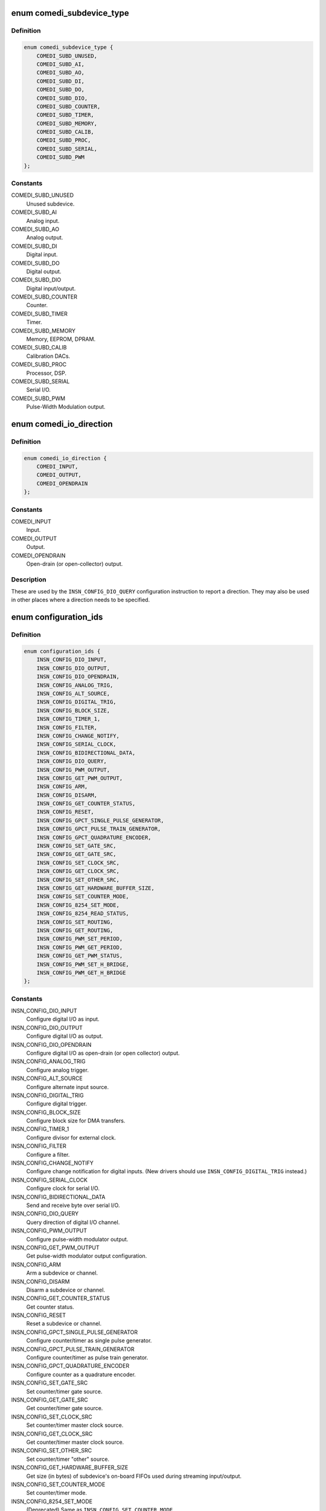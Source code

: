 .. -*- coding: utf-8; mode: rst -*-
.. src-file: drivers/staging/comedi/comedi.h

.. _`comedi_subdevice_type`:

enum comedi_subdevice_type
==========================

.. c:type:: enum comedi_subdevice_type

    COMEDI subdevice types

.. _`comedi_subdevice_type.definition`:

Definition
----------

.. code-block:: c

    enum comedi_subdevice_type {
        COMEDI_SUBD_UNUSED,
        COMEDI_SUBD_AI,
        COMEDI_SUBD_AO,
        COMEDI_SUBD_DI,
        COMEDI_SUBD_DO,
        COMEDI_SUBD_DIO,
        COMEDI_SUBD_COUNTER,
        COMEDI_SUBD_TIMER,
        COMEDI_SUBD_MEMORY,
        COMEDI_SUBD_CALIB,
        COMEDI_SUBD_PROC,
        COMEDI_SUBD_SERIAL,
        COMEDI_SUBD_PWM
    };

.. _`comedi_subdevice_type.constants`:

Constants
---------

COMEDI_SUBD_UNUSED
    Unused subdevice.

COMEDI_SUBD_AI
    Analog input.

COMEDI_SUBD_AO
    Analog output.

COMEDI_SUBD_DI
    Digital input.

COMEDI_SUBD_DO
    Digital output.

COMEDI_SUBD_DIO
    Digital input/output.

COMEDI_SUBD_COUNTER
    Counter.

COMEDI_SUBD_TIMER
    Timer.

COMEDI_SUBD_MEMORY
    Memory, EEPROM, DPRAM.

COMEDI_SUBD_CALIB
    Calibration DACs.

COMEDI_SUBD_PROC
    Processor, DSP.

COMEDI_SUBD_SERIAL
    Serial I/O.

COMEDI_SUBD_PWM
    Pulse-Width Modulation output.

.. _`comedi_io_direction`:

enum comedi_io_direction
========================

.. c:type:: enum comedi_io_direction

    COMEDI I/O directions

.. _`comedi_io_direction.definition`:

Definition
----------

.. code-block:: c

    enum comedi_io_direction {
        COMEDI_INPUT,
        COMEDI_OUTPUT,
        COMEDI_OPENDRAIN
    };

.. _`comedi_io_direction.constants`:

Constants
---------

COMEDI_INPUT
    Input.

COMEDI_OUTPUT
    Output.

COMEDI_OPENDRAIN
    Open-drain (or open-collector) output.

.. _`comedi_io_direction.description`:

Description
-----------

These are used by the \ ``INSN_CONFIG_DIO_QUERY``\  configuration instruction to
report a direction.  They may also be used in other places where a direction
needs to be specified.

.. _`configuration_ids`:

enum configuration_ids
======================

.. c:type:: enum configuration_ids

    COMEDI configuration instruction codes

.. _`configuration_ids.definition`:

Definition
----------

.. code-block:: c

    enum configuration_ids {
        INSN_CONFIG_DIO_INPUT,
        INSN_CONFIG_DIO_OUTPUT,
        INSN_CONFIG_DIO_OPENDRAIN,
        INSN_CONFIG_ANALOG_TRIG,
        INSN_CONFIG_ALT_SOURCE,
        INSN_CONFIG_DIGITAL_TRIG,
        INSN_CONFIG_BLOCK_SIZE,
        INSN_CONFIG_TIMER_1,
        INSN_CONFIG_FILTER,
        INSN_CONFIG_CHANGE_NOTIFY,
        INSN_CONFIG_SERIAL_CLOCK,
        INSN_CONFIG_BIDIRECTIONAL_DATA,
        INSN_CONFIG_DIO_QUERY,
        INSN_CONFIG_PWM_OUTPUT,
        INSN_CONFIG_GET_PWM_OUTPUT,
        INSN_CONFIG_ARM,
        INSN_CONFIG_DISARM,
        INSN_CONFIG_GET_COUNTER_STATUS,
        INSN_CONFIG_RESET,
        INSN_CONFIG_GPCT_SINGLE_PULSE_GENERATOR,
        INSN_CONFIG_GPCT_PULSE_TRAIN_GENERATOR,
        INSN_CONFIG_GPCT_QUADRATURE_ENCODER,
        INSN_CONFIG_SET_GATE_SRC,
        INSN_CONFIG_GET_GATE_SRC,
        INSN_CONFIG_SET_CLOCK_SRC,
        INSN_CONFIG_GET_CLOCK_SRC,
        INSN_CONFIG_SET_OTHER_SRC,
        INSN_CONFIG_GET_HARDWARE_BUFFER_SIZE,
        INSN_CONFIG_SET_COUNTER_MODE,
        INSN_CONFIG_8254_SET_MODE,
        INSN_CONFIG_8254_READ_STATUS,
        INSN_CONFIG_SET_ROUTING,
        INSN_CONFIG_GET_ROUTING,
        INSN_CONFIG_PWM_SET_PERIOD,
        INSN_CONFIG_PWM_GET_PERIOD,
        INSN_CONFIG_GET_PWM_STATUS,
        INSN_CONFIG_PWM_SET_H_BRIDGE,
        INSN_CONFIG_PWM_GET_H_BRIDGE
    };

.. _`configuration_ids.constants`:

Constants
---------

INSN_CONFIG_DIO_INPUT
    Configure digital I/O as input.

INSN_CONFIG_DIO_OUTPUT
    Configure digital I/O as output.

INSN_CONFIG_DIO_OPENDRAIN
    Configure digital I/O as open-drain (or open
    collector) output.

INSN_CONFIG_ANALOG_TRIG
    Configure analog trigger.

INSN_CONFIG_ALT_SOURCE
    Configure alternate input source.

INSN_CONFIG_DIGITAL_TRIG
    Configure digital trigger.

INSN_CONFIG_BLOCK_SIZE
    Configure block size for DMA transfers.

INSN_CONFIG_TIMER_1
    Configure divisor for external clock.

INSN_CONFIG_FILTER
    Configure a filter.

INSN_CONFIG_CHANGE_NOTIFY
    Configure change notification for digital
    inputs.  (New drivers should use
    \ ``INSN_CONFIG_DIGITAL_TRIG``\  instead.)

INSN_CONFIG_SERIAL_CLOCK
    Configure clock for serial I/O.

INSN_CONFIG_BIDIRECTIONAL_DATA
    Send and receive byte over serial I/O.

INSN_CONFIG_DIO_QUERY
    Query direction of digital I/O channel.

INSN_CONFIG_PWM_OUTPUT
    Configure pulse-width modulator output.

INSN_CONFIG_GET_PWM_OUTPUT
    Get pulse-width modulator output configuration.

INSN_CONFIG_ARM
    Arm a subdevice or channel.

INSN_CONFIG_DISARM
    Disarm a subdevice or channel.

INSN_CONFIG_GET_COUNTER_STATUS
    Get counter status.

INSN_CONFIG_RESET
    Reset a subdevice or channel.

INSN_CONFIG_GPCT_SINGLE_PULSE_GENERATOR
    Configure counter/timer as
    single pulse generator.

INSN_CONFIG_GPCT_PULSE_TRAIN_GENERATOR
    Configure counter/timer as
    pulse train generator.

INSN_CONFIG_GPCT_QUADRATURE_ENCODER
    Configure counter as a quadrature
    encoder.

INSN_CONFIG_SET_GATE_SRC
    Set counter/timer gate source.

INSN_CONFIG_GET_GATE_SRC
    Get counter/timer gate source.

INSN_CONFIG_SET_CLOCK_SRC
    Set counter/timer master clock source.

INSN_CONFIG_GET_CLOCK_SRC
    Get counter/timer master clock source.

INSN_CONFIG_SET_OTHER_SRC
    Set counter/timer "other" source.

INSN_CONFIG_GET_HARDWARE_BUFFER_SIZE
    Get size (in bytes) of subdevice's
    on-board FIFOs used during streaming
    input/output.

INSN_CONFIG_SET_COUNTER_MODE
    Set counter/timer mode.

INSN_CONFIG_8254_SET_MODE
    (Deprecated) Same as
    \ ``INSN_CONFIG_SET_COUNTER_MODE``\ .

INSN_CONFIG_8254_READ_STATUS
    Read status of 8254 counter channel.

INSN_CONFIG_SET_ROUTING
    Set routing for a channel.

INSN_CONFIG_GET_ROUTING
    Get routing for a channel.

INSN_CONFIG_PWM_SET_PERIOD
    Set PWM period in nanoseconds.

INSN_CONFIG_PWM_GET_PERIOD
    Get PWM period in nanoseconds.

INSN_CONFIG_GET_PWM_STATUS
    Get PWM status.

INSN_CONFIG_PWM_SET_H_BRIDGE
    Set PWM H bridge duty cycle and polarity for
    a relay simultaneously.

INSN_CONFIG_PWM_GET_H_BRIDGE
    Get PWM H bridge duty cycle and polarity.

.. _`comedi_digital_trig_op`:

enum comedi_digital_trig_op
===========================

.. c:type:: enum comedi_digital_trig_op

    operations for configuring a digital trigger

.. _`comedi_digital_trig_op.definition`:

Definition
----------

.. code-block:: c

    enum comedi_digital_trig_op {
        COMEDI_DIGITAL_TRIG_DISABLE,
        COMEDI_DIGITAL_TRIG_ENABLE_EDGES,
        COMEDI_DIGITAL_TRIG_ENABLE_LEVELS
    };

.. _`comedi_digital_trig_op.constants`:

Constants
---------

COMEDI_DIGITAL_TRIG_DISABLE
    Return digital trigger to its default,
    inactive, unconfigured state.

COMEDI_DIGITAL_TRIG_ENABLE_EDGES
    Set rising and/or falling edge inputs
    that each can fire the trigger.

COMEDI_DIGITAL_TRIG_ENABLE_LEVELS
    Set a combination of high and/or low
    level inputs that can fire the trigger.

.. _`comedi_digital_trig_op.description`:

Description
-----------

These are used with the \ ``INSN_CONFIG_DIGITAL_TRIG``\  configuration instruction.
The data for the configuration instruction is as follows...

data[%0] = \ ``INSN_CONFIG_DIGITAL_TRIG``\ 

data[%1] = trigger ID

data[%2] = configuration operation

data[%3] = configuration parameter 1

data[%4] = configuration parameter 2

data[%5] = configuration parameter 3

The trigger ID (data[%1]) is used to differentiate multiple digital triggers
belonging to the same subdevice.  The configuration operation (data[%2]) is
one of the enum comedi_digital_trig_op values.  The configuration
parameters (data[%3], data[%4], and data[%5]) depend on the operation; they
are not used with \ ``COMEDI_DIGITAL_TRIG_DISABLE``\ .

For \ ``COMEDI_DIGITAL_TRIG_ENABLE_EDGES``\  and \ ``COMEDI_DIGITAL_TRIG_ENABLE_LEVELS``\ ,
configuration parameter 1 (data[%3]) contains a "left-shift" value that
specifies the input corresponding to bit 0 of configuration parameters 2
and 3.  This is useful if the trigger has more than 32 inputs.

For \ ``COMEDI_DIGITAL_TRIG_ENABLE_EDGES``\ , configuration parameter 2 (data[%4])
specifies which of up to 32 inputs have rising-edge sensitivity, and
configuration parameter 3 (data[%5]) specifies which of up to 32 inputs
have falling-edge sensitivity that can fire the trigger.

For \ ``COMEDI_DIGITAL_TRIG_ENABLE_LEVELS``\ , configuration parameter 2 (data[%4])
specifies which of up to 32 inputs must be at a high level, and
configuration parameter 3 (data[%5]) specifies which of up to 32 inputs
must be at a low level for the trigger to fire.

Some sequences of \ ``INSN_CONFIG_DIGITAL_TRIG``\  instructions may have a (partly)
accumulative effect, depending on the low-level driver.  This is useful
when setting up a trigger that has more than 32 inputs, or has a combination
of edge- and level-triggered inputs.

.. _`comedi_support_level`:

enum comedi_support_level
=========================

.. c:type:: enum comedi_support_level

    support level for a COMEDI feature

.. _`comedi_support_level.definition`:

Definition
----------

.. code-block:: c

    enum comedi_support_level {
        COMEDI_UNKNOWN_SUPPORT,
        COMEDI_SUPPORTED,
        COMEDI_UNSUPPORTED
    };

.. _`comedi_support_level.constants`:

Constants
---------

COMEDI_UNKNOWN_SUPPORT
    Unspecified support for feature.

COMEDI_SUPPORTED
    Feature is supported.

COMEDI_UNSUPPORTED
    Feature is unsupported.

.. _`comedi_counter_status_flags`:

enum comedi_counter_status_flags
================================

.. c:type:: enum comedi_counter_status_flags

    counter status bits

.. _`comedi_counter_status_flags.definition`:

Definition
----------

.. code-block:: c

    enum comedi_counter_status_flags {
        COMEDI_COUNTER_ARMED,
        COMEDI_COUNTER_COUNTING,
        COMEDI_COUNTER_TERMINAL_COUNT
    };

.. _`comedi_counter_status_flags.constants`:

Constants
---------

COMEDI_COUNTER_ARMED
    Counter is armed.

COMEDI_COUNTER_COUNTING
    Counter is counting.

COMEDI_COUNTER_TERMINAL_COUNT
    Counter reached terminal count.

.. _`comedi_counter_status_flags.description`:

Description
-----------

These bitwise values are used by the \ ``INSN_CONFIG_GET_COUNTER_STATUS``\ 
configuration instruction to report the status of a counter.

.. _`comedi_insn`:

struct comedi_insn
==================

.. c:type:: struct comedi_insn

    COMEDI instruction

.. _`comedi_insn.definition`:

Definition
----------

.. code-block:: c

    struct comedi_insn {
        unsigned int insn;
        unsigned int n;
        unsigned int __user *data;
        unsigned int subdev;
        unsigned int chanspec;
        unsigned int unused;
    }

.. _`comedi_insn.members`:

Members
-------

insn
    COMEDI instruction type (%INSN_xxx).

n
    Length of \ ``data``\ [].

data
    Pointer to data array operated on by the instruction.

subdev
    Subdevice index.

chanspec
    A packed "chanspec" value consisting of channel number,
    analog range index, analog reference type, and flags.

unused
    Reserved for future use.

.. _`comedi_insn.description`:

Description
-----------

This is used with the \ ``COMEDI_INSN``\  ioctl, and indirectly with the
\ ``COMEDI_INSNLIST``\  ioctl.

.. _`comedi_insnlist`:

struct comedi_insnlist
======================

.. c:type:: struct comedi_insnlist

    list of COMEDI instructions

.. _`comedi_insnlist.definition`:

Definition
----------

.. code-block:: c

    struct comedi_insnlist {
        unsigned int n_insns;
        struct comedi_insn __user *insns;
    }

.. _`comedi_insnlist.members`:

Members
-------

n_insns
    Number of COMEDI instructions.

insns
    Pointer to array COMEDI instructions.

.. _`comedi_insnlist.description`:

Description
-----------

This is used with the \ ``COMEDI_INSNLIST``\  ioctl.

.. _`comedi_cmd`:

struct comedi_cmd
=================

.. c:type:: struct comedi_cmd

    COMEDI asynchronous acquisition command details

.. _`comedi_cmd.definition`:

Definition
----------

.. code-block:: c

    struct comedi_cmd {
        unsigned int subdev;
        unsigned int flags;
        unsigned int start_src;
        unsigned int start_arg;
        unsigned int scan_begin_src;
        unsigned int scan_begin_arg;
        unsigned int convert_src;
        unsigned int convert_arg;
        unsigned int scan_end_src;
        unsigned int scan_end_arg;
        unsigned int stop_src;
        unsigned int stop_arg;
        unsigned int *chanlist;
        unsigned int chanlist_len;
        short __user *data;
        unsigned int data_len;
    }

.. _`comedi_cmd.members`:

Members
-------

subdev
    Subdevice index.

flags
    Command flags (%CMDF_xxx).

start_src
    "Start acquisition" trigger source (%TRIG_xxx).

start_arg
    "Start acquisition" trigger argument.

scan_begin_src
    "Scan begin" trigger source.

scan_begin_arg
    "Scan begin" trigger argument.

convert_src
    "Convert" trigger source.

convert_arg
    "Convert" trigger argument.

scan_end_src
    "Scan end" trigger source.

scan_end_arg
    "Scan end" trigger argument.

stop_src
    "Stop acquisition" trigger source.

stop_arg
    "Stop acquisition" trigger argument.

chanlist
    Pointer to array of "chanspec" values, containing a
    sequence of channel numbers packed with analog range
    index, etc.

chanlist_len
    Number of channels in sequence.

data
    Pointer to miscellaneous set-up data (not used).

data_len
    Length of miscellaneous set-up data.

.. _`comedi_cmd.description`:

Description
-----------

This is used with the \ ``COMEDI_CMD``\  or \ ``COMEDI_CMDTEST``\  ioctl to set-up
or validate an asynchronous acquisition command.  The ioctl may modify
the \ :c:type:`struct comedi_cmd <comedi_cmd>`\  and copy it back to the caller.

Optional command \ ``flags``\  values that can be ORed together...

\ ``CMDF_BOGUS``\  - makes \ ``COMEDI_CMD``\  ioctl return error \ ``EAGAIN``\  instead of
starting the command.

\ ``CMDF_PRIORITY``\  - requests "hard real-time" processing (which is not
supported in this version of COMEDI).

\ ``CMDF_WAKE_EOS``\  - requests the command makes data available for reading
after every "scan" period.

\ ``CMDF_WRITE``\  - marks the command as being in the "write" (to device)
direction.  This does not need to be specified by the caller unless the
subdevice supports commands in either direction.

\ ``CMDF_RAWDATA``\  - prevents the command from "munging" the data between the
COMEDI sample format and the raw hardware sample format.

\ ``CMDF_ROUND_NEAREST``\  - requests timing periods to be rounded to nearest
supported values.

\ ``CMDF_ROUND_DOWN``\  - requests timing periods to be rounded down to supported
values (frequencies rounded up).

\ ``CMDF_ROUND_UP``\  - requests timing periods to be rounded up to supported
values (frequencies rounded down).

Trigger source values for \ ``start_src``\ , \ ``scan_begin_src``\ , \ ``convert_src``\ ,
\ ``scan_end_src``\ , and \ ``stop_src``\ ...

\ ``TRIG_ANY``\  - "all ones" value used to test which trigger sources are
supported.

\ ``TRIG_INVALID``\  - "all zeroes" value used to indicate that all requested
trigger sources are invalid.

\ ``TRIG_NONE``\  - never trigger (often used as a \ ``stop_src``\  value).

\ ``TRIG_NOW``\  - trigger after '_arg' nanoseconds.

\ ``TRIG_FOLLOW``\  - trigger follows another event.

\ ``TRIG_TIMER``\  - trigger every '_arg' nanoseconds.

\ ``TRIG_COUNT``\  - trigger when count '_arg' is reached.

\ ``TRIG_EXT``\  - trigger on external signal specified by '_arg'.

\ ``TRIG_INT``\  - trigger on internal, software trigger specified by '_arg'.

\ ``TRIG_OTHER``\  - trigger on other, driver-defined signal specified by '_arg'.

.. _`comedi_chaninfo`:

struct comedi_chaninfo
======================

.. c:type:: struct comedi_chaninfo

    used to retrieve per-channel information

.. _`comedi_chaninfo.definition`:

Definition
----------

.. code-block:: c

    struct comedi_chaninfo {
        unsigned int subdev;
        unsigned int __user *maxdata_list;
        unsigned int __user *flaglist;
        unsigned int __user *rangelist;
        unsigned int unused;
    }

.. _`comedi_chaninfo.members`:

Members
-------

subdev
    Subdevice index.

maxdata_list
    Optional pointer to per-channel maximum data values.

flaglist
    Optional pointer to per-channel flags.

rangelist
    Optional pointer to per-channel range types.

unused
    Reserved for future use.

.. _`comedi_chaninfo.description`:

Description
-----------

This is used with the \ ``COMEDI_CHANINFO``\  ioctl to get per-channel information
for the subdevice.  Use of this requires knowledge of the number of channels
and subdevice flags obtained using the \ ``COMEDI_SUBDINFO``\  ioctl.

The \ ``maxdata_list``\  member must be \ ``NULL``\  unless the \ ``SDF_MAXDATA``\  subdevice
flag is set.  The \ ``flaglist``\  member must be \ ``NULL``\  unless the \ ``SDF_FLAGS``\ 
subdevice flag is set.  The \ ``rangelist``\  member must be \ ``NULL``\  unless the
\ ``SDF_RANGETYPE``\  subdevice flag is set.  Otherwise, the arrays they point to
must be at least as long as the number of channels.

.. _`comedi_rangeinfo`:

struct comedi_rangeinfo
=======================

.. c:type:: struct comedi_rangeinfo

    used to retrieve the range table for a channel

.. _`comedi_rangeinfo.definition`:

Definition
----------

.. code-block:: c

    struct comedi_rangeinfo {
        unsigned int range_type;
        void __user *range_ptr;
    }

.. _`comedi_rangeinfo.members`:

Members
-------

range_type
    Encodes subdevice index (bits 27:24), channel index
    (bits 23:16) and range table length (bits 15:0).

range_ptr
    Pointer to array of \ ``struct``\  comedi_krange to be filled
    in with the range table for the channel or subdevice.

.. _`comedi_rangeinfo.description`:

Description
-----------

This is used with the \ ``COMEDI_RANGEINFO``\  ioctl to retrieve the range table
for a specific channel (if the subdevice has the \ ``SDF_RANGETYPE``\  flag set to
indicate that the range table depends on the channel), or for the subdevice
as a whole (if the \ ``SDF_RANGETYPE``\  flag is clear, indicating the range table
is shared by all channels).

The \ ``range_type``\  value is an input to the ioctl and comes from a previous
use of the \ ``COMEDI_SUBDINFO``\  ioctl (if the \ ``SDF_RANGETYPE``\  flag is clear),
or the \ ``COMEDI_CHANINFO``\  ioctl (if the \ ``SDF_RANGETYPE``\  flag is set).

.. _`comedi_krange`:

struct comedi_krange
====================

.. c:type:: struct comedi_krange

    describes a range in a range table

.. _`comedi_krange.definition`:

Definition
----------

.. code-block:: c

    struct comedi_krange {
        int min;
        int max;
        unsigned int flags;
    }

.. _`comedi_krange.members`:

Members
-------

min
    Minimum value in millionths (1e-6) of a unit.

max
    Maximum value in millionths (1e-6) of a unit.

flags
    Indicates the units (in bits 7:0) OR'ed with optional flags.

.. _`comedi_krange.description`:

Description
-----------

A range table is associated with a single channel, or with all channels in a
subdevice, and a list of one or more ranges.  A \ ``struct``\  comedi_krange
describes the physical range of units for one of those ranges.  Sample
values in COMEDI are unsigned from \ ``0``\  up to some 'maxdata' value.  The
mapping from sample values to physical units is assumed to be nomimally
linear (for the purpose of describing the range), with sample value \ ``0``\ 
mapping to \ ``min``\ , and the 'maxdata' sample value mapping to \ ``max``\ .

The currently defined units are \ ``UNIT_volt``\  (%0), \ ``UNIT_mA``\  (%1), and
\ ``UNIT_none``\  (%2).  The \ ``min``\  and \ ``max``\  values are the physical range multiplied
by 1e6, so a \ ``max``\  value of \ ``1000000``\  (with \ ``UNIT_volt``\ ) represents a maximal
value of 1 volt.

The only defined flag value is \ ``RF_EXTERNAL``\  (%0x100), indicating that the
the range needs to be multiplied by an external reference.

.. _`comedi_subdinfo`:

struct comedi_subdinfo
======================

.. c:type:: struct comedi_subdinfo

    used to retrieve information about a subdevice

.. _`comedi_subdinfo.definition`:

Definition
----------

.. code-block:: c

    struct comedi_subdinfo {
        unsigned int type;
        unsigned int n_chan;
        unsigned int subd_flags;
        unsigned int timer_type;
        unsigned int len_chanlist;
        unsigned int maxdata;
        unsigned int flags;
        unsigned int range_type;
        unsigned int settling_time_0;
        unsigned int insn_bits_support;
        unsigned int unused;
    }

.. _`comedi_subdinfo.members`:

Members
-------

type
    Type of subdevice from \ :c:type:`enum comedi_subdevice_type <comedi_subdevice_type>`\ .

n_chan
    Number of channels the subdevice supports.

subd_flags
    A mixture of static and dynamic flags describing
    aspects of the subdevice and its current state.

timer_type
    Timer type.  Always set to \ ``5``\  ("nanosecond timer").

len_chanlist
    Maximum length of a channel list if the subdevice
    supports asynchronous acquisition commands.

maxdata
    Maximum sample value for all channels if the
    \ ``SDF_MAXDATA``\  subdevice flag is clear.

flags
    Channel flags for all channels if the \ ``SDF_FLAGS``\ 
    subdevice flag is clear.

range_type
    The range type for all channels if the \ ``SDF_RANGETYPE``\ 
    subdevice flag is clear.  Encodes the subdevice index
    (bits 27:24), a dummy channel index \ ``0``\  (bits 23:16),
    and the range table length (bits 15:0).

settling_time_0
    Not used.

insn_bits_support
    Set to \ ``COMEDI_SUPPORTED``\  if the subdevice supports the
    \ ``INSN_BITS``\  instruction, or to \ ``COMEDI_UNSUPPORTED``\  if it
    does not.

unused
    Reserved for future use.

.. _`comedi_subdinfo.description`:

Description
-----------

This is used with the \ ``COMEDI_SUBDINFO``\  ioctl which copies an array of
\ :c:type:`struct comedi_subdinfo <comedi_subdinfo>`\  back to user space, with one element per subdevice.
Use of this requires knowledge of the number of subdevices obtained from
the \ ``COMEDI_DEVINFO``\  ioctl.

These are the \ ``subd_flags``\  values that may be ORed together...

\ ``SDF_BUSY``\  - the subdevice is busy processing an asynchronous command or a
synchronous instruction.

\ ``SDF_BUSY_OWNER``\  - the subdevice is busy processing an asynchronous
acquisition command started on the current file object (the file object
issuing the \ ``COMEDI_SUBDINFO``\  ioctl).

\ ``SDF_LOCKED``\  - the subdevice is locked by a \ ``COMEDI_LOCK``\  ioctl.

\ ``SDF_LOCK_OWNER``\  - the subdevice is locked by a \ ``COMEDI_LOCK``\  ioctl from the
current file object.

\ ``SDF_MAXDATA``\  - maximum sample values are channel-specific.

\ ``SDF_FLAGS``\  - channel flags are channel-specific.

\ ``SDF_RANGETYPE``\  - range types are channel-specific.

\ ``SDF_PWM_COUNTER``\  - PWM can switch off automatically.

\ ``SDF_PWM_HBRIDGE``\  - or PWM is signed (H-bridge).

\ ``SDF_CMD``\  - the subdevice supports asynchronous commands.

\ ``SDF_SOFT_CALIBRATED``\  - the subdevice uses software calibration.

\ ``SDF_CMD_WRITE``\  - the subdevice supports asynchronous commands in the output
("write") direction.

\ ``SDF_CMD_READ``\  - the subdevice supports asynchronous commands in the input
("read") direction.

\ ``SDF_READABLE``\  - the subdevice is readable (e.g. analog input).

\ ``SDF_WRITABLE``\  (aliased as \ ``SDF_WRITEABLE``\ ) - the subdevice is writable (e.g.
analog output).

\ ``SDF_INTERNAL``\  - the subdevice has no externally visible lines.

\ ``SDF_GROUND``\  - the subdevice can use ground as an analog reference.

\ ``SDF_COMMON``\  - the subdevice can use a common analog reference.

\ ``SDF_DIFF``\  - the subdevice can use differential inputs (or outputs).

\ ``SDF_OTHER``\  - the subdevice can use some other analog reference.

\ ``SDF_DITHER``\  - the subdevice can do dithering.

\ ``SDF_DEGLITCH``\  - the subdevice can do deglitching.

\ ``SDF_MMAP``\  - this is never set.

\ ``SDF_RUNNING``\  - an asynchronous command is still running.

\ ``SDF_LSAMPL``\  - the subdevice uses "long" (32-bit) samples (for asynchronous
command data).

\ ``SDF_PACKED``\  - the subdevice packs several DIO samples into a single sample
(for asynchronous command data).

No "channel flags" (@flags) values are currently defined.

.. _`comedi_devinfo`:

struct comedi_devinfo
=====================

.. c:type:: struct comedi_devinfo

    used to retrieve information about a COMEDI device

.. _`comedi_devinfo.definition`:

Definition
----------

.. code-block:: c

    struct comedi_devinfo {
        unsigned int version_code;
        unsigned int n_subdevs;
        char driver_name;
        char board_name;
        int read_subdevice;
        int write_subdevice;
        int unused;
    }

.. _`comedi_devinfo.members`:

Members
-------

version_code
    COMEDI version code.

n_subdevs
    Number of subdevices the device has.

driver_name
    Null-terminated COMEDI driver name.

board_name
    Null-terminated COMEDI board name.

read_subdevice
    Index of the current "read" subdevice (%-1 if none).

write_subdevice
    Index of the current "write" subdevice (%-1 if none).

unused
    Reserved for future use.

.. _`comedi_devinfo.description`:

Description
-----------

This is used with the \ ``COMEDI_DEVINFO``\  ioctl to get basic information about
the device.

.. _`comedi_devconfig`:

struct comedi_devconfig
=======================

.. c:type:: struct comedi_devconfig

    used to configure a legacy COMEDI device

.. _`comedi_devconfig.definition`:

Definition
----------

.. code-block:: c

    struct comedi_devconfig {
        char board_name;
        int options;
    }

.. _`comedi_devconfig.members`:

Members
-------

board_name
    Null-terminated string specifying the type of board
    to configure.

options
    An array of integer configuration options.

.. _`comedi_devconfig.description`:

Description
-----------

This is used with the \ ``COMEDI_DEVCONFIG``\  ioctl to configure a "legacy" COMEDI
device, such as an ISA card.  Not all COMEDI drivers support this.  Those
that do either expect the specified board name to match one of a list of
names registered with the COMEDI core, or expect the specified board name
to match the COMEDI driver name itself.  The configuration options are
handled in a driver-specific manner.

.. _`comedi_bufconfig`:

struct comedi_bufconfig
=======================

.. c:type:: struct comedi_bufconfig

    used to set or get buffer size for a subdevice

.. _`comedi_bufconfig.definition`:

Definition
----------

.. code-block:: c

    struct comedi_bufconfig {
        unsigned int subdevice;
        unsigned int flags;
        unsigned int maximum_size;
        unsigned int size;
        unsigned int unused;
    }

.. _`comedi_bufconfig.members`:

Members
-------

subdevice
    Subdevice index.

flags
    Not used.

maximum_size
    Maximum allowed buffer size.

size
    Buffer size.

unused
    Reserved for future use.

.. _`comedi_bufconfig.description`:

Description
-----------

This is used with the \ ``COMEDI_BUFCONFIG``\  ioctl to get or configure the
maximum buffer size and current buffer size for a COMEDI subdevice that
supports asynchronous commands.  If the subdevice does not support
asynchronous commands, \ ``maximum_size``\  and \ ``size``\  are ignored and set to 0.

On ioctl input, non-zero values of \ ``maximum_size``\  and \ ``size``\  specify a
new maximum size and new current size (in bytes), respectively.  These
will by rounded up to a multiple of \ ``PAGE_SIZE``\ .  Specifying a new maximum
size requires admin capabilities.

On ioctl output, \ ``maximum_size``\  and \ ``size``\  and set to the current maximum
buffer size and current buffer size, respectively.

.. _`comedi_bufinfo`:

struct comedi_bufinfo
=====================

.. c:type:: struct comedi_bufinfo

    used to manipulate buffer position for a subdevice

.. _`comedi_bufinfo.definition`:

Definition
----------

.. code-block:: c

    struct comedi_bufinfo {
        unsigned int subdevice;
        unsigned int bytes_read;
        unsigned int buf_write_ptr;
        unsigned int buf_read_ptr;
        unsigned int buf_write_count;
        unsigned int buf_read_count;
        unsigned int bytes_written;
        unsigned int unused;
    }

.. _`comedi_bufinfo.members`:

Members
-------

subdevice
    Subdevice index.

bytes_read
    Specify amount to advance read position for an
    asynchronous command in the input ("read") direction.

buf_write_ptr
    Current write position (index) within the buffer.

buf_read_ptr
    Current read position (index) within the buffer.

buf_write_count
    Total amount written, modulo 2^32.

buf_read_count
    Total amount read, modulo 2^32.

bytes_written
    Specify amount to advance write position for an
    asynchronous command in the output ("write") direction.

unused
    Reserved for future use.

.. _`comedi_bufinfo.description`:

Description
-----------

This is used with the \ ``COMEDI_BUFINFO``\  ioctl to optionally advance the
current read or write position in an asynchronous acquisition data buffer,
and to get the current read and write positions in the buffer.

.. This file was automatic generated / don't edit.

